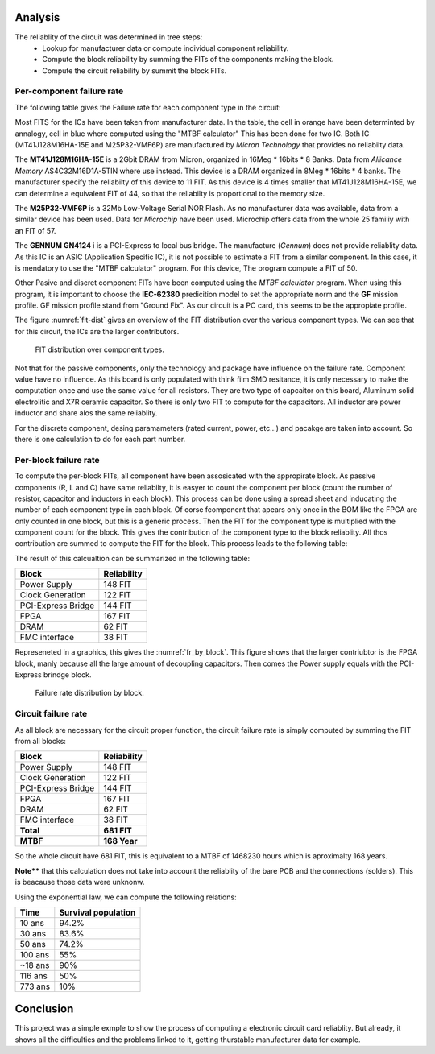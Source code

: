 Analysis
========

The reliablity of the circuit was determined in tree steps:
 - Lookup for manufacturer data or compute individual component reliability.
 - Compute the block reliability by summing the FITs of the components making the block.
 - Compute the circuit reliability by summit the block FITs.


Per-component failure rate
--------------------------

The following table gives the Failure rate for each component type in the circuit:

.. image:: img/FIT-per-type.png
    :scale: 70 %

Most FITS for the ICs have been taken from manufacturer data. In the table, the cell in orange have been determinted by annalogy, cell in blue where computed using the "MTBF calculator" This has been done for two IC. Both IC (MT41J128M16HA-15E and M25P32-VMF6P) are manufactured by *Micron Technology* that provides no reliabilty data.

The **MT41J128M16HA-15E** is a 2Gbit DRAM from Micron, organized in 16Meg * 16bits * 8 Banks. Data from *Allicance Memory* AS4C32M16D1A-5TIN where use instead. This device is a DRAM organized in 8Meg * 16bits * 4 banks. The manufacturer specify the reliabilty of this device to 11 FIT. As this device is 4 times smaller that MT41J128M16HA-15E, we can determine a equivalent FIT of 44, so that the reliabilty is proportional to the memory size.

The **M25P32-VMF6P** is a 32Mb Low-Voltage Serial NOR Flash. As no manufacturer data was available, data from a similar device has been used. Data for *Microchip* have been used. Microchip offers data from the whole 25 familiy with an FIT of 57.

The **GENNUM GN4124** i is a PCI-Express to local bus bridge. The manufacture (*Gennum*) does not provide reliablity data. As this IC is an ASIC (Application Specific IC), it is not possible to estimate a FIT from a similar component. In this case, it is mendatory to use the "MTBF calculator" program. For this device, The program compute a FIT of 50. 

Other Pasive and discret component FITs have been computed using the *MTBF calculator* program. When using this program, it is important to choose the **IEC-62380** predicition model to set the appropriate norm and the **GF** mission profile. GF mission profile stand from "Ground Fix". As our circuit is a PC card, this seems to be the appropiate profile. 

The figure :numref:`fit-dist` gives an overview of the FIT distribution over the various component types. We can see that for this circuit, the ICs are the larger contributors.

.. _fit-dist:
.. figure:: img/FR_dist_by_type.png
    :scale: 75 %
    :alt: FIT distribution
    
    FIT distribution over component types.
    
Not that for the passive components, only the technology and package have influence on the failure rate. Component value have no influence. As this board is only populated with think film SMD resitance, it is only necessary to make the computation once and use the same value for all resistors. They are two type of capcaitor on this board, Aluminum solid electrolitic and X7R ceramic capacitor. So there is only two FIT to compute for the capacitors. All inductor are power inductor and share alos the same reliablity. 

For the discrete component, desing paramameters (rated current, power, etc...) and pacakge are taken into account. So there is one calculation to do for each part number.


Per-block failure rate
----------------------

To compute the per-block FITs, all component have been assosicated with the appropirate block. As passive components (R, L and C) have same reliabilty, it is easyer to count the component per block (count the number of resistor, capacitor and inductors in each block). This process can be done using a spread sheet and inducating the number of each component type in each block. Of corse fcomponent that apears only once in the BOM like the FPGA are only counted in one block, but this is a generic process. Then the FIT for the component type is multiplied with the component count for the block. This gives the contribution of the component type to the block reliablity. All thos contribution are summed to compute the FIT for the block. This process leads to the following table:

.. image:: img/FIT_table.png

The result of this calcualtion can be summarized in the following table:

+--------------------+-------------+
| Block              | Reliability |
+====================+=============+
| Power  Supply	     |  148 FIT    |
+--------------------+-------------+
| Clock Generation   |  122 FIT    |
+--------------------+-------------+
| PCI-Express Bridge |	144 FIT    |
+--------------------+-------------+
| FPGA	             |  167 FIT    |
+--------------------+-------------+
| DRAM	             |   62 FIT    |
+--------------------+-------------+
| FMC interface	     |   38 FIT    |
+--------------------+-------------+

Represeneted in a graphics, this gives the :numref:`fr_by_block`. This figure shows that the larger contriubtor is the FPGA block, manly because all the large amount of decoupling capacitors. Then comes the Power supply equals with the PCI-Express brindge block.

.. _fr_by_block:
.. figure:: img/FR_dist_by_func.png
    :scale: 70%

    Failure rate distribution by block.
    

Circuit failure rate
--------------------

As all block are necessary for the circuit proper function, the circuit failure rate is simply computed by summing the FIT from all blocks:

+--------------------+-------------+
| Block              | Reliability |
+====================+=============+
| Power  Supply	     |  148 FIT    |
+--------------------+-------------+
| Clock Generation   |  122 FIT    |
+--------------------+-------------+
| PCI-Express Bridge |	144 FIT    |
+--------------------+-------------+
| FPGA	             |  167 FIT    |
+--------------------+-------------+
| DRAM	             |   62 FIT    |
+--------------------+-------------+
| FMC interface	     |   38 FIT    |
+--------------------+-------------+
| **Total**          | **681 FIT** |
+--------------------+-------------+
| **MTBF**           | **168 Year**|
+--------------------+-------------+

So the whole circuit have 681 FIT, this is equivalent to a MTBF of 1468230 hours which is aproximalty 168 years. 

**Note**** that this calculation does not take into account the reliablity of the bare PCB and the connections (solders). This is beacause those data were unknonw.

Using the exponential law, we can compute the following relations:

+----------+---------------------+
| Time     | Survival population |
+==========+=====================+
| 10 ans   | 94.2%               |
+----------+---------------------+
| 30 ans   | 83.6%               | 
+----------+---------------------+
| 50 ans   | 74.2%               |
+----------+---------------------+
| 100 ans  | 55%                 |
+----------+---------------------+
| ~18 ans  | 90%                 |
+----------+---------------------+
| 116 ans  | 50%                 |
+----------+---------------------+
| 773 ans  | 10%                 |
+----------+---------------------+


Conclusion
==========

This project was a simple exmple to show the process of computing a electronic circuit card reliablity. But already, it shows all the difficulties and the problems linked to it, getting thurstable manufacturer data for example.



